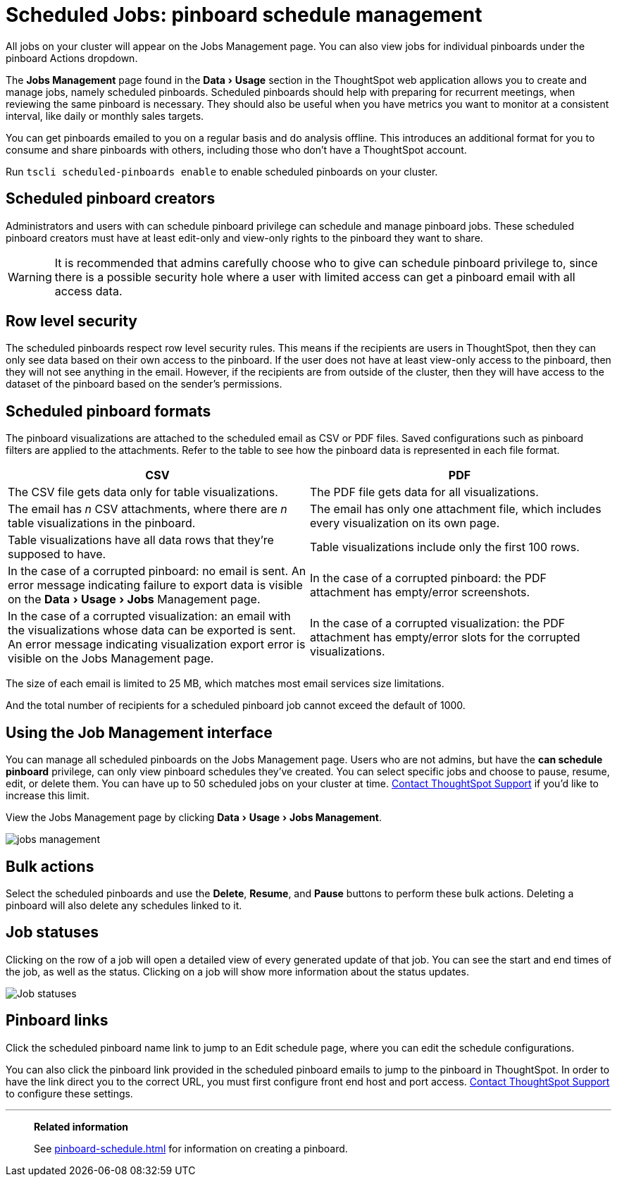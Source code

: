 = Scheduled Jobs: pinboard schedule management
:experimental:
:last_updated: 06/21/2021
:linkattrs:
:page-aliases: /admin/manage-jobs/about-scheduled-pinboards.adoc

All jobs on your cluster will appear on the Jobs Management page. You can also view jobs for individual pinboards under the pinboard Actions dropdown.

The *Jobs Management* page found in the menu:Data[Usage] section in the ThoughtSpot web application allows you to create and manage jobs, namely scheduled pinboards.
Scheduled pinboards should help with preparing for recurrent meetings, when reviewing the same pinboard is necessary.
They should also be useful when you have metrics you want to monitor at a consistent interval, like daily or monthly sales targets.

You can get pinboards emailed to you on a regular basis and do analysis offline.
This introduces an additional format for you to consume and share pinboards with others, including those who don't have a ThoughtSpot account.

Run `tscli scheduled-pinboards enable` to enable scheduled pinboards on your cluster.

== Scheduled pinboard creators

Administrators and users with can schedule pinboard privilege can schedule and manage pinboard jobs.
These scheduled pinboard creators must have at least edit-only and view-only rights to the pinboard they want to share.

WARNING: It is recommended that admins carefully choose who to give can schedule pinboard privilege to, since there is a possible security hole where a user with limited access can get a pinboard email with all access data.

== Row level security

The scheduled pinboards respect row level security rules.
This means if the recipients are users in ThoughtSpot, then they can only see data based on their own access to the pinboard.
If the user does not have at least view-only access to the pinboard, then they will not see anything in the email.
However, if the recipients are from outside of the cluster, then they will have access to the dataset of the pinboard based on the sender's permissions.

== Scheduled pinboard formats

The pinboard visualizations are attached to the scheduled email as CSV or PDF files.
Saved configurations such as pinboard filters are applied to the attachments.
Refer to the table to see how the pinboard data is represented in each file format.

[options="header"]
|===
| CSV | PDF

| The CSV file gets data only for table visualizations.
| The PDF file gets data for all visualizations.

| The email has _n_ CSV attachments, where there are _n_ table visualizations in the pinboard.
| The email has only one attachment file, which includes every visualization on its own page.

| Table visualizations have all data rows that they're supposed to have.
| Table visualizations include only the first 100 rows.

a| In the case of a corrupted pinboard: no email is sent.
An error message indicating failure to export data is visible on the menu:Data[Usage > Jobs] Management page.
a| In the case of a corrupted pinboard: the PDF attachment has empty/error screenshots.

| In the case of a corrupted visualization: an email with the visualizations whose data can be exported is sent.
An error message indicating visualization export error is visible on the Jobs Management page.
| In the case of a corrupted visualization: the PDF attachment has empty/error slots for the corrupted visualizations.
|===

The size of each email is limited to 25 MB, which matches most email services size limitations.

And the total number of recipients for a scheduled pinboard job cannot exceed the default of 1000.

== Using the Job Management interface

You can manage all scheduled pinboards on the Jobs Management page.  Users who are not admins, but have the *can schedule pinboard* privilege, can only view pinboard schedules they've created.
You can select specific jobs and choose to pause, resume, edit, or delete them.
You can have up to 50 scheduled jobs on your cluster at time.
xref:support-contact.adoc[Contact ThoughtSpot Support] if you'd like to increase this limit.

View the Jobs Management page by clicking menu:Data[Usage > Jobs Management].

image::jobs_management.png[]

== Bulk actions

Select the scheduled pinboards and use the *Delete*, *Resume*, and *Pause* buttons to perform these bulk actions.
Deleting a pinboard will also delete any schedules linked to it.

== Job statuses

Clicking on the row of a job will open a detailed view of every generated update of that job.
You can see the start and end times of the job, as well as the status.
Clicking on a job will show more information about the status updates.

image::pinboard-job-status.png[Job statuses]

== Pinboard links

Click the scheduled pinboard name link to jump to an Edit schedule page, where you can edit the schedule configurations.

You can also click the pinboard link provided in the scheduled pinboard emails to jump to the pinboard in ThoughtSpot.
In order to have the link direct you to the correct URL, you must first configure front end host and port access.
xref:support-contact.adoc[Contact ThoughtSpot Support] to configure these settings.

'''
> **Related information**
>
> See xref:pinboard-schedule.adoc[] for information on creating a pinboard.
